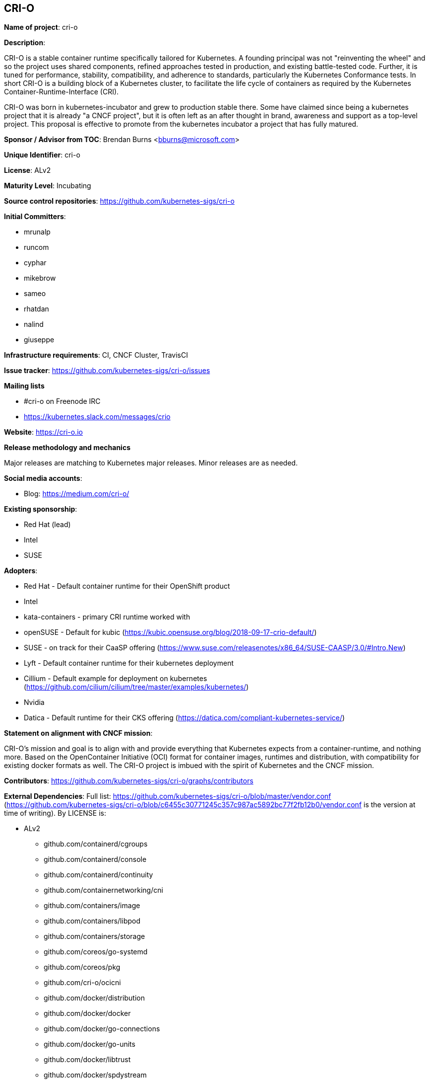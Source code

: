 == CRI-O

*Name of project*: cri-o

*Description*:

CRI-O is a stable container runtime specifically tailored for Kubernetes.
A founding principal was not "reinventing the wheel" and so the project uses shared components, refined approaches tested in production, and existing battle-tested code.
Further, it is tuned for performance, stability, compatibility, and adherence to standards, particularly the Kubernetes Conformance tests.
In short CRI-O is a building block of a Kubernetes cluster, to facilitate the life cycle of containers as required by the Kubernetes Container-Runtime-Interface (CRI).

CRI-O was born in kubernetes-incubator and grew to production stable there.
Some have claimed since being a kubernetes project that it is already "a CNCF project", but it is often left as an after thought in brand, awareness and support as a top-level project.
This proposal is effective to promote from the kubernetes incubator a project that has fully matured.

*Sponsor / Advisor from TOC*: Brendan Burns <bburns@microsoft.com>

*Unique Identifier*: cri-o

*License*: ALv2

*Maturity Level*: Incubating

*Source control repositories*: https://github.com/kubernetes-sigs/cri-o

*Initial Committers*:

- mrunalp
- runcom
- cyphar
- mikebrow
- sameo
- rhatdan
- nalind
- giuseppe

*Infrastructure requirements*: CI, CNCF Cluster, TravisCI

*Issue tracker*: https://github.com/kubernetes-sigs/cri-o/issues

*Mailing lists*

* #cri-o on Freenode IRC
* https://kubernetes.slack.com/messages/crio

*Website*: https://cri-o.io

*Release methodology and mechanics*

Major releases are matching to Kubernetes major releases.
Minor releases are as needed.

*Social media accounts*:

* Blog: https://medium.com/cri-o/

*Existing sponsorship*:

* Red Hat (lead)
* Intel
* SUSE

*Adopters*:

* Red Hat - Default container runtime for their OpenShift product
* Intel
* kata-containers - primary CRI runtime worked with
* openSUSE - Default for kubic (https://kubic.opensuse.org/blog/2018-09-17-crio-default/)
* SUSE - on track for their CaaSP offering (https://www.suse.com/releasenotes/x86_64/SUSE-CAASP/3.0/#Intro.New)
* Lyft - Default container runtime for their kubernetes deployment
* Cillium - Default example for deployment on kubernetes (https://github.com/cilium/cilium/tree/master/examples/kubernetes/)
* Nvidia
* Datica - Default runtime for their CKS offering (https://datica.com/compliant-kubernetes-service/)

*Statement on alignment with CNCF mission*:

CRI-O's mission and goal is to align with and provide everything that Kubernetes expects from a container-runtime, and nothing more.
Based on the OpenContainer Initiative (OCI) format for container images, runtimes and distribution, with compatibility for existing docker formats as well.
The CRI-O project is imbued with the spirit of Kubernetes and the CNCF mission.

*Contributors*: https://github.com/kubernetes-sigs/cri-o/graphs/contributors

*External Dependencies*: Full list: https://github.com/kubernetes-sigs/cri-o/blob/master/vendor.conf (https://github.com/kubernetes-sigs/cri-o/blob/c6455c30771245c357c987ac5892bc77f2fb12b0/vendor.conf is the version at time of writing). By LICENSE is:

* ALv2
  - github.com/containerd/cgroups
  - github.com/containerd/console
  - github.com/containerd/continuity
  - github.com/containernetworking/cni
  - github.com/containers/image
  - github.com/containers/libpod
  - github.com/containers/storage
  - github.com/coreos/go-systemd
  - github.com/coreos/pkg
  - github.com/cri-o/ocicni
  - github.com/docker/distribution
  - github.com/docker/docker
  - github.com/docker/go-connections
  - github.com/docker/go-units
  - github.com/docker/libtrust
  - github.com/docker/spdystream
  - github.com/go-openapi/analysis
  - github.com/go-openapi/errors
  - github.com/go-openapi/jsonpointer
  - github.com/go-openapi/jsonreference
  - github.com/go-openapi/loads
  - github.com/go-openapi/spec
  - github.com/go-openapi/strfmt
  - github.com/go-openapi/swag
  - github.com/golang/glog
  - github.com/golang/groupcache
  - github.com/google/btree
  - github.com/google/gofuzz
  - github.com/googleapis/gnostic
  - github.com/matttproud/golang_protobuf_extensions
  - github.com/mistifyio/go-zfs
  - github.com/modern-go/concurrent
  - github.com/modern-go/reflect2
  - github.com/mrunalp/fileutils
  - github.com/opencontainers/go-digest
  - github.com/opencontainers/image-spec
  - github.com/opencontainers/runc
  - github.com/opencontainers/runtime-spec
  - github.com/opencontainers/runtime-tools
  - github.com/opencontainers/selinux
  - github.com/pquerna/ffjson
  - github.com/prometheus/client_golang
  - github.com/prometheus/client_model
  - github.com/prometheus/common
  - github.com/prometheus/procfs
  - github.com/soheilhy/cmux
  - github.com/vishvananda/netlink
  - github.com/vishvananda/netns
  - github.com/xeipuuv/gojsonpointer
  - github.com/xeipuuv/gojsonreference
  - github.com/xeipuuv/gojsonschema
  - google.golang.org/genproto
  - google.golang.org/grpc
  - gopkg.in/square/go-jose.v2
  - gopkg.in/yaml.v2
  - k8s.io/api
  - k8s.io/apiextensions-apiserver
  - k8s.io/apimachinery
  - k8s.io/apiserver
  - k8s.io/client-go
  - k8s.io/csi-api
  - k8s.io/kube-openapi
  - k8s.io/kubernetes
  - k8s.io/utils
* BSD-2
  - github.com/godbus/dbus
  - github.com/pkg/errors
  - github.com/seccomp/libseccomp-golang
  - github.com/syndtr/gocapability
  - gopkg.in/mgo.v2
* BSD-3
  - github.com/PuerkitoBio/purell
  - github.com/PuerkitoBio/urlesc
  - github.com/cyphar/filepath-securejoin
  - github.com/fsnotify/fsnotify
  - github.com/gogo/protobuf
  - github.com/golang/protobuf
  - github.com/gorilla/context
  - github.com/gorilla/mux
  - github.com/imdario/mergo
  - github.com/mtrmac/gpgme
  - github.com/pmezard/go-difflib
  - github.com/spf13/pflag
  - github.com/ulikunitz/xz
  - github.com/vbatts/tar-split
  - golang.org/x/crypto
  - golang.org/x/net
  - golang.org/x/oauth2
  - golang.org/x/sys
  - golang.org/x/text
  - golang.org/x/time
  - gopkg.in/cheggaaa/pb.v1
  - gopkg.in/fsnotify.v1
  - gopkg.in/inf.v0
  - gopkg.in/tomb.v1
* MIT
  - github.com/Azure/go-ansiterm
  - github.com/BurntSushi/toml
  - github.com/Microsoft/go-winio
  - github.com/Microsoft/hcsshim
  - github.com/asaskevich/govalidator
  - github.com/beorn7/perks
  - github.com/blang/semver
  - github.com/buger/goterm
  - github.com/dgrijalva/jwt-go
  - github.com/docker/docker-credential-helpers
  - github.com/emicklei/go-restful
  - github.com/emicklei/go-restful-swagger12
  - github.com/exponent-io/jsonpath
  - github.com/fatih/camelcase
  - github.com/ghodss/yaml
  - github.com/go-zoo/bone
  - github.com/gregjones/httpcache
  - github.com/hpcloud/tail
  - github.com/json-iterator/go
  - github.com/kr/pty
  - github.com/mailru/easyjson
  - github.com/mattn/go-runewidth
  - github.com/mitchellh/go-wordwrap
  - github.com/mitchellh/mapstructure
  - github.com/peterbourgon/diskv
  - github.com/renstrom/dedent
  - github.com/sirupsen/logrus
  - github.com/tchap/go-patricia
  - github.com/ugorji/go
  - github.com/urfave/cli
* ISC
  - github.com/davecgh/go-spew
  - github.com/ostreedev/ostree-go
  - github.com/stretchr/testify
* MPLv2
  - github.com/hashicorp/errwrap
  - github.com/hashicorp/go-multierror
  - github.com/hashicorp/golang-lru


